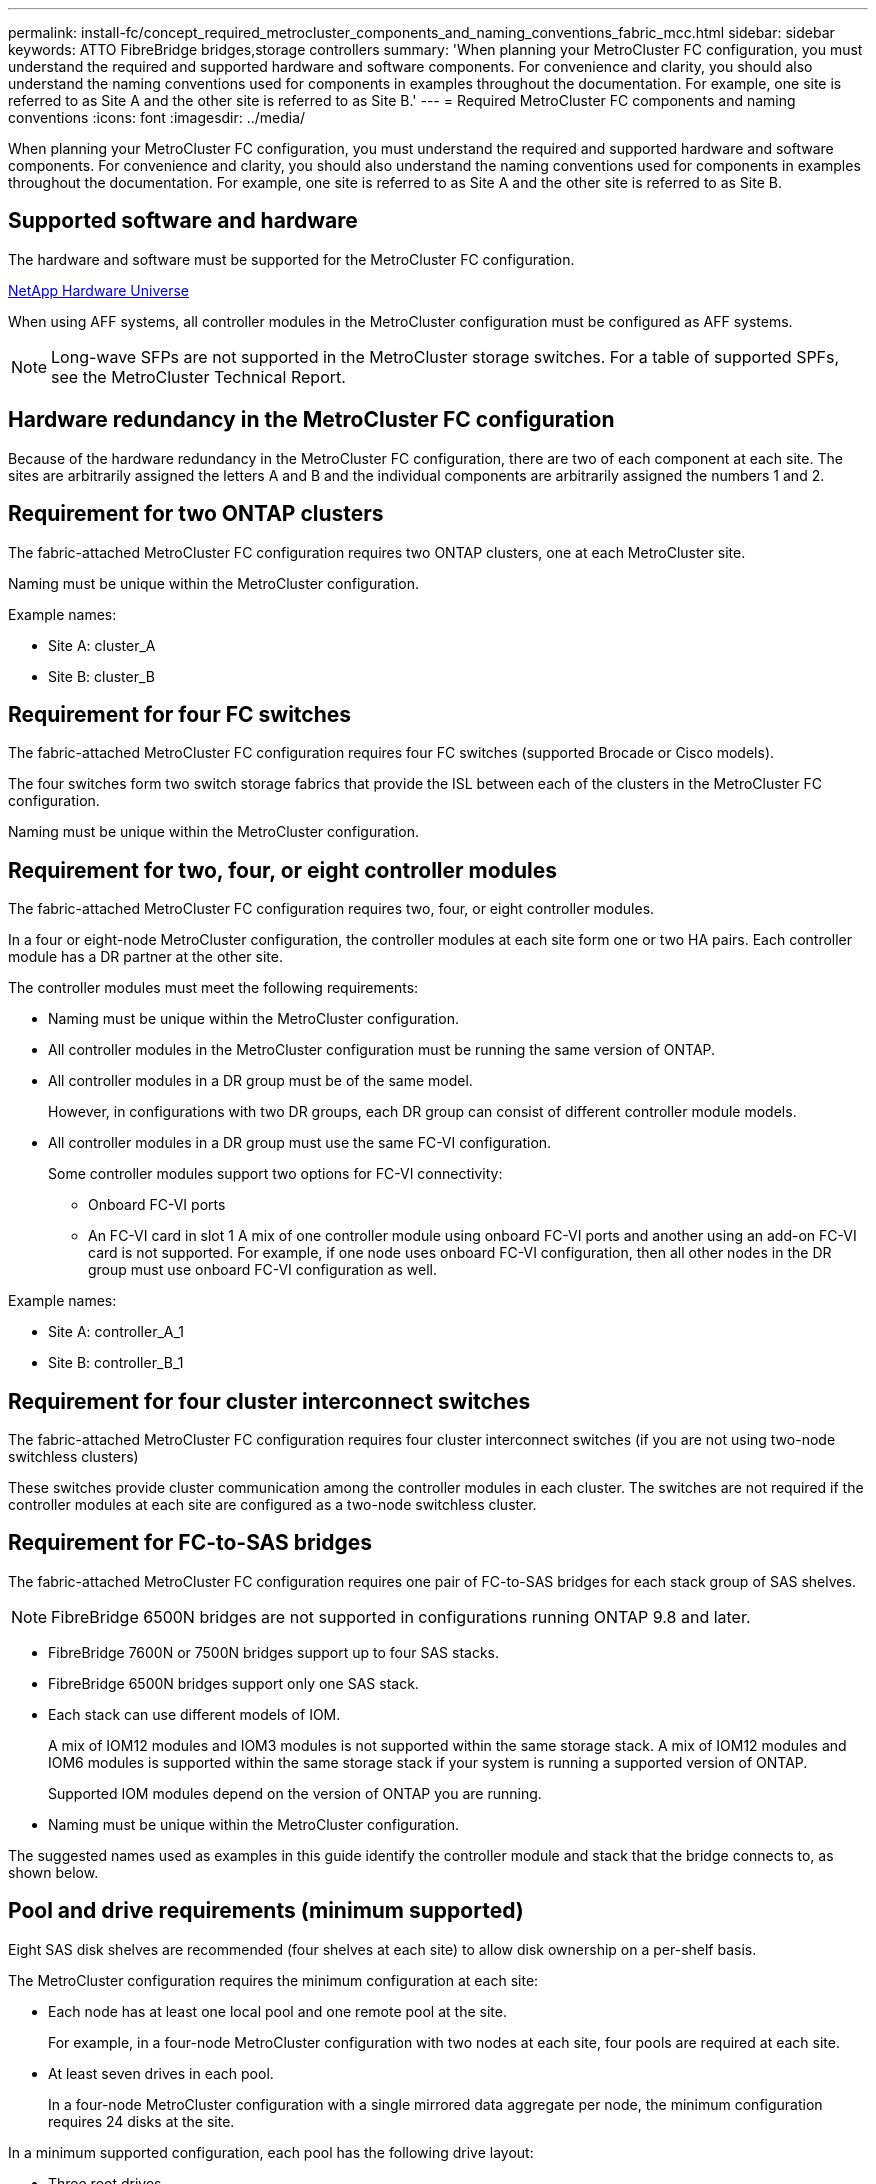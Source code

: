 ---
permalink: install-fc/concept_required_metrocluster_components_and_naming_conventions_fabric_mcc.html
sidebar: sidebar
keywords: ATTO FibreBridge bridges,storage controllers
summary: 'When planning your MetroCluster FC configuration, you must understand the required and supported hardware and software components. For convenience and clarity, you should also understand the naming conventions used for components in examples throughout the documentation. For example, one site is referred to as Site A and the other site is referred to as Site B.'
---
= Required MetroCluster FC components and naming conventions
:icons: font
:imagesdir: ../media/

[.lead]
When planning your MetroCluster FC configuration, you must understand the required and supported hardware and software components. For convenience and clarity, you should also understand the naming conventions used for components in examples throughout the documentation. For example, one site is referred to as Site A and the other site is referred to as Site B.

== Supported software and hardware

The hardware and software must be supported for the MetroCluster FC configuration.

https://hwu.netapp.com[NetApp Hardware Universe]

When using AFF systems, all controller modules in the MetroCluster configuration must be configured as AFF systems.

NOTE: Long-wave SFPs are not supported in the MetroCluster storage switches. For a table of supported SPFs, see the MetroCluster Technical Report.

== Hardware redundancy in the MetroCluster FC configuration

Because of the hardware redundancy in the MetroCluster FC configuration, there are two of each component at each site. The sites are arbitrarily assigned the letters A and B and the individual components are arbitrarily assigned the numbers 1 and 2.

== Requirement for two ONTAP clusters

The fabric-attached MetroCluster FC configuration requires two ONTAP clusters, one at each MetroCluster site.

Naming must be unique within the MetroCluster configuration.

Example names:

* Site A: cluster_A
* Site B: cluster_B

== Requirement for four FC switches

The fabric-attached MetroCluster FC configuration requires four FC switches (supported Brocade or Cisco models).

The four switches form two switch storage fabrics that provide the ISL between each of the clusters in the MetroCluster FC configuration.

Naming must be unique within the MetroCluster configuration.

== Requirement for two, four, or eight controller modules

The fabric-attached MetroCluster FC configuration requires two, four, or eight controller modules.

In a four or eight-node MetroCluster configuration, the controller modules at each site form one or two HA pairs. Each controller module has a DR partner at the other site.

The controller modules must meet the following requirements:

* Naming must be unique within the MetroCluster configuration.
* All controller modules in the MetroCluster configuration must be running the same version of ONTAP.
* All controller modules in a DR group must be of the same model.
+
However, in configurations with two DR groups, each DR group can consist of different controller module models.

* All controller modules in a DR group must use the same FC-VI configuration.
+
Some controller modules support two options for FC-VI connectivity:

 ** Onboard FC-VI ports
 ** An FC-VI card in slot 1
A mix of one controller module using onboard FC-VI ports and another using an add-on FC-VI card is not supported. For example, if one node uses onboard FC-VI configuration, then all other nodes in the DR group must use onboard FC-VI configuration as well.

Example names:

* Site A: controller_A_1
* Site B: controller_B_1

== Requirement for four cluster interconnect switches

The fabric-attached MetroCluster FC configuration requires four cluster interconnect switches (if you are not using two-node switchless clusters)

These switches provide cluster communication among the controller modules in each cluster. The switches are not required if the controller modules at each site are configured as a two-node switchless cluster.

== Requirement for FC-to-SAS bridges

The fabric-attached MetroCluster FC configuration requires one pair of FC-to-SAS bridges for each stack group of SAS shelves.

NOTE: FibreBridge 6500N bridges are not supported in configurations running ONTAP 9.8 and later.

* FibreBridge 7600N or 7500N bridges support up to four SAS stacks.
* FibreBridge 6500N bridges support only one SAS stack.
* Each stack can use different models of IOM.
+
A mix of IOM12 modules and IOM3 modules is not supported within the same storage stack. A mix of IOM12 modules and IOM6 modules is supported within the same storage stack if your system is running a supported version of ONTAP.
+
Supported IOM modules depend on the version of ONTAP you are running.

* Naming must be unique within the MetroCluster configuration.

The suggested names used as examples in this guide identify the controller module and stack that the bridge connects to, as shown below.

== Pool and drive requirements (minimum supported)

Eight SAS disk shelves are recommended (four shelves at each site) to allow disk ownership on a per-shelf basis.

The MetroCluster configuration requires the minimum configuration at each site:

* Each node has at least one local pool and one remote pool at the site.
+
For example, in a four-node MetroCluster configuration with two nodes at each site, four pools are required at each site.

* At least seven drives in each pool.
+
In a four-node MetroCluster configuration with a single mirrored data aggregate per node, the minimum configuration requires 24 disks at the site.

In a minimum supported configuration, each pool has the following drive layout:

* Three root drives
* Three data drives
* One spare drive

In a minimum supported configuration, at least one shelf is needed per site.

MetroCluster configurations support RAID-DP and RAID4.

== Drive location considerations for partially populated shelves

For correct auto-assignment of drives when using shelves that are half populated (12 drives in a 24-drive shelf), drives should be located in slots 0-5 and 18-23.

In a configuration with a partially populated shelf, the drives must be evenly distributed in the four quadrants of the shelf.

== Mixing IOM12 and IOM 6 modules in a stack

Your version of ONTAP must support shelf mixing. Refer to the Interoperability Matrix Tool (IMT) to see if your version of ONTAP supports shelf mixing. https://mysupport.netapp.com/NOW/products/interoperability[NetApp Interoperability]

For further details on shelf mixing see: https://docs.netapp.com/platstor/topic/com.netapp.doc.hw-ds-mix-hotadd/home.html[Hot-adding shelves with IOM12 modules to a stack of shelves with IOM6 modules]

== Bridge naming conventions

The bridges use the following example naming: bridge_site_stack grouplocation in pair

|===
| This portion of the name...| Identifies the...| Possible values...
a|
site
a|
Site on which the bridge pair physically resides.
a|
A or B
a|
stack group
a|
Number of the stack group to which the bridge pair connects.

* FibreBridge 7600N or 7500N bridges support up to four stacks in the stack group.
+
The stack group can contain no more than 10 storage shelves.

* FibreBridge 6500N bridges support only a single stack in the stack group.

a|
1, 2, etc.
a|
location in pair
a|
Bridge within the bridge pair.A pair of bridges connect to a specific stack group.

a|
a or b
|===
Example bridge names for one stack group on each site:

* bridge_A_1a
* bridge_A_1b
* bridge_B_1a
* bridge_B_1b
